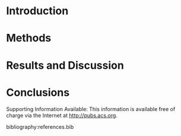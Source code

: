 #+Latex_class: achemso
#+Latex_class_options: [journal=iecred,manuscript=article]
#+latex_header: \setkeys{acs}{biblabel=brackets,super=true}

#+latex_header: \author{Alexander P. Hallenbeck}
#+latex_header: \author{John R. Kitchin}
#+latex_header: \email{jkitchin@cmu.edu}
#+latex_header: \affiliation[National Energy Technology Laboratory-Regional University Alliance (NETL-RUA)]{National Energy Technology Laboratory-Regional University Alliance (NETL-RUA), Pittsburgh, Pennsylvania 15236}
#+latex_header: \alsoaffiliation[Carnegie Mellon University]{Department of Chemical Engineering, Carnegie Mellon University, 5000 Forbes, Ave, Pittsburgh, PA 15213}

#+begin_abstract
Put your stuff here
#+end_abstract


* Introduction
* Methods
* Results and Discussion
* Conclusions

\begin{acknowledgement}
Acknowledge here 
\end{acknowledgement}

Supporting Information Available:  This information is available free of charge via the Internet at http://pubs.acs.org.

bibliography:references.bib


* build the manuscript						   :noexport:
This section contains lisp code for building the manuscript from this document.
#+BEGIN_SRC emacs-lisp 
(let ((org-latex-classes 	     '("achemso"
				       "\\documentclass{achemso}"
				       ("\\section{%s}" . "\\section*{%s}")
				       ("\\subsection{%s}" . "\\subsection*{%s}")
				       ("\\subsubsection{%s}" . "\\subsubsection*{%s}")
				       ("\\paragraph{%s}" . "\\paragraph*{%s}")
				       ("\\subparagraph{%s}" . "\\subparagraph*{%s}")))
      (org-latex-default-packages-alist '(("AUTO" "inputenc" t)
					  ("" "fixltx2e" nil)
					  ("" "url")
					  ("" "mhchem" t)
					  ("" "graphicx" t)
					  ("" "color" t)
					  ("" "amsmath" t)
					  ("" "textcomp" t)
					  ("" "wasysym" t)
					  ("" "latexsym" t)
					  ("" "amssymb" t)
					  
					  ("linktocpage,
  pdfstartview=FitH,
  colorlinks,
  linkcolor=blue,
  anchorcolor=blue,
  citecolor=blue,
  filecolor=blue,
  menucolor=blue,
  urlcolor=blue" "hyperref" t)
					  "\\tolerance=1000"))
      (org-export-exclude-tags '("noexport"))
      (org-latex-title-command "")
      ;; these variables are for the export command
      (async nil)
      (subtreep nil)
      (visible-only nil)
      (body-only nil)
      (ext-plist '(:title nil 
                   :with-author nil 
                   :with-date nil))
  
      ;; these variables are for the export command
      (async nil)
      (subtreep nil)
      (visible-only nil)
      (body-only nil)
      (ext-plist '(:title nil 
                   :with-author nil 
                   :with-date nil)))
  (org-latex-export-to-latex async subtreep visible-only body-only ext-plist))

(shell-command "rm -f IER-SO2.pdf")
(shell-command "pdflatex IER-SO2")
(shell-command "bibtex IER-SO2")
(shell-command "pdflatex IER-SO2")
(shell-command "pdflatex IER-SO2")
(format "Last built: %s" (current-time-string))
#+END_SRC

#+RESULTS:
: Last built: Tue May 28 23:12:01 2013

